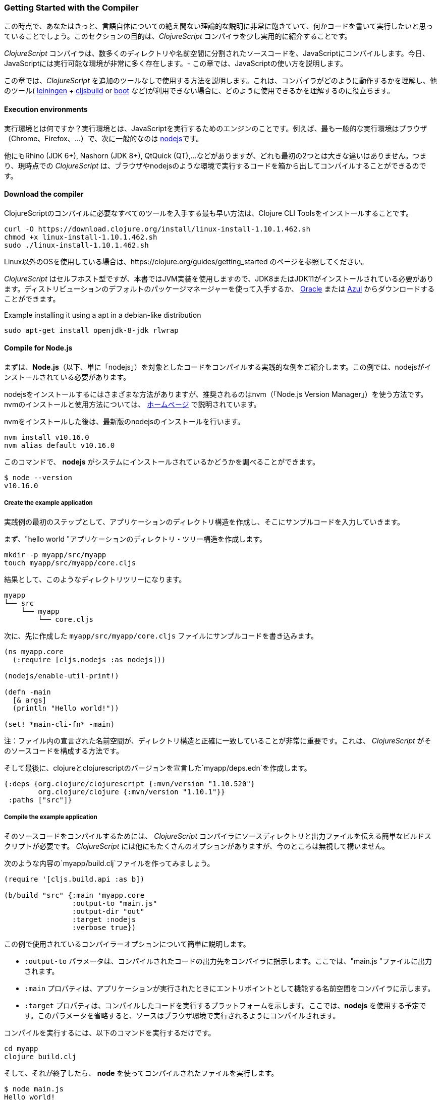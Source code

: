 === Getting Started with the Compiler

この時点で、あなたはきっと、言語自体についての絶え間ない理論的な説明に非常に飽きていて、何かコードを書いて実行したいと思っていることでしょう。このセクションの目的は、_ClojureScript_ コンパイラを少し実用的に紹介することです。

_ClojureScript_ コンパイラは、数多くのディレクトリや名前空間に分割されたソースコードを、JavaScriptにコンパイルします。今日、JavaScriptには実行可能な環境が非常に多く存在します。- この章では、JavaScriptの使い方を説明します。

この章では、_ClojureScript_ を追加のツールなしで使用する方法を説明します。これは、コンパイラがどのように動作するかを理解し、他のツール( link:http://leiningen.org/[leiningen] + link:https://github.com/emezeske/lein-cljsbuild[cljsbuild] or link:http://boot-clj.com/[boot] など)が利用できない場合に、どのように使用できるかを理解するのに役立ちます。


==== Execution environments

実行環境とは何ですか？実行環境とは、JavaScriptを実行するためのエンジンのことです。例えば、最も一般的な実行環境はブラウザ（Chrome、Firefox、...）で、次に一般的なのは link:https://nodejs.org/[nodejs]です。

他にもRhino (JDK 6+), Nashorn (JDK 8+), QtQuick (QT),...などがありますが、どれも最初の2つとは大きな違いはありません。つまり、現時点での _ClojureScript_ は、ブラウザやnodejsのような環境で実行するコードを箱から出してコンパイルすることができるのです。


==== Download the compiler

ClojureScriptのコンパイルに必要なすべてのツールを入手する最も早い方法は、Clojure CLI Toolsをインストールすることです。

[source, bash]
----
curl -O https://download.clojure.org/install/linux-install-1.10.1.462.sh
chmod +x linux-install-1.10.1.462.sh
sudo ./linux-install-1.10.1.462.sh
----

Linux以外のOSを使用している場合は、https://clojure.org/guides/getting_started のページを参照してください。

_ClojureScript_ はセルフホスト型ですが、本書ではJVM実装を使用しますので、JDK8またはJDK11がインストールされている必要があります。ディストリビューションのデフォルトのパッケージマネージャーを使って入手するか、 link:https://www.oracle.com/technetwork/java/javase/downloads/jdk11-downloads-5066655.html[Oracle] または link:https://www.azul.com/downloads/zulu-community/[Azul] からダウンロードすることができます。

.Example installing it using a apt in a debian-like distribution
[source, bash]
----
sudo apt-get install openjdk-8-jdk rlwrap
----

==== Compile for Node.js

まずは、*Node.js*（以下、単に「nodejs」）を対象としたコードをコンパイルする実践的な例をご紹介します。この例では、nodejsがインストールされている必要があります。

nodejsをインストールするにはさまざまな方法がありますが、推奨されるのはnvm（「Node.js Version Manager」）を使う方法です。nvmのインストールと使用方法については、 link:https://github.com/creationix/nvm[ホームページ] で説明されています。

nvmをインストールした後は、最新版のnodejsのインストールを行います。

[source, shell]
----
nvm install v10.16.0
nvm alias default v10.16.0
----

このコマンドで、 *nodejs* がシステムにインストールされているかどうかを調べることができます。

[source, shell]
----
$ node --version
v10.16.0
----


===== Create the example application

実践例の最初のステップとして、アプリケーションのディレクトリ構造を作成し、そこにサンプルコードを入力していきます。

まず、"hello world "アプリケーションのディレクトリ・ツリー構造を作成します。

[source, bash]
----
mkdir -p myapp/src/myapp
touch myapp/src/myapp/core.cljs
----

結果として、このようなディレクトリツリーになります。

[source, text]
----
myapp
└── src
    └── myapp
        └── core.cljs
----


次に、先に作成した `myapp/src/myapp/core.cljs` ファイルにサンプルコードを書き込みます。

[source, clojure]
----
(ns myapp.core
  (:require [cljs.nodejs :as nodejs]))

(nodejs/enable-util-print!)

(defn -main
  [& args]
  (println "Hello world!"))

(set! *main-cli-fn* -main)
----

注：ファイル内の宣言された名前空間が、ディレクトリ構造と正確に一致していることが非常に重要です。これは、 _ClojureScript_ がそのソースコードを構成する方法です。

そして最後に、clojureとclojurescriptのバージョンを宣言した`myapp/deps.edn`を作成します。

[source, clojure]
----
{:deps {org.clojure/clojurescript {:mvn/version "1.10.520"}
        org.clojure/clojure {:mvn/version "1.10.1"}}
 :paths ["src"]}
----


===== Compile the example application

そのソースコードをコンパイルするためには、 _ClojureScript_ コンパイラにソースディレクトリと出力ファイルを伝える簡単なビルドスクリプトが必要です。 _ClojureScript_ には他にもたくさんのオプションがありますが、今のところは無視して構いません。

次のような内容の`myapp/build.clj`ファイルを作ってみましょう。

[source, clojure]
----
(require '[cljs.build.api :as b])

(b/build "src" {:main 'myapp.core
                :output-to "main.js"
                :output-dir "out"
                :target :nodejs
                :verbose true})
----

この例で使用されているコンパイラーオプションについて簡単に説明します。

* `:output-to` パラメータは、コンパイルされたコードの出力先をコンパイラに指示します。ここでは、"main.js "ファイルに出力されます。
* `:main` プロパティは、アプリケーションが実行されたときにエントリポイントとして機能する名前空間をコンパイラに示します。
* `:target` プロパティは、コンパイルしたコードを実行するプラットフォームを示します。ここでは、*nodejs* を使用する予定です。このパラメータを省略すると、ソースはブラウザ環境で実行されるようにコンパイルされます。

コンパイルを実行するには、以下のコマンドを実行するだけです。

[source, bash]
----
cd myapp
clojure build.clj
----

そして、それが終了したら、 *node* を使ってコンパイルされたファイルを実行します。

[source, shell]
----
$ node main.js
Hello world!
----


==== Compile for the Browser

このセクションでは、前のセクションで紹介した「hello world」と同様のアプリケーションを、ブラウザ環境で実行するために作成します。このアプリケーションに最低限必要なのは、JavaScriptを実行できるブラウザだけです。

プロセスはほとんど同じで、ディレクトリ構造も同じです。変わるのは、アプリケーションのエントリーポイントと、ビルドスクリプトだけです。それでは、先ほどの例のディレクトリツリーを別のディレクトリに作り直してみましょう。

[source, bash]
----
mkdir -p mywebapp/src/mywebapp
touch mywebapp/src/mywebapp/core.cljs
----

結果として、このようなディレクトリツリーになります。

[source, text]
----
mywebapp
└── src
    └── mywebapp
        └── core.cljs
----

そして、 `mywebapp/src/mywebapp/core.cljs` ファイルに新しいコンテンツを書き込みます。

[source, clojure]
----
(ns mywebapp.core)

(enable-console-print!)

(println "Hello world!")
----

ブラウザ環境では、アプリケーションの特定のエントリーポイントを必要としないため、エントリーポイントは名前空間全体となります。


===== Compile the example application

ソースコードをコンパイルしてブラウザで正しく動作させるためには、 `mywebapp/build.clj` ファイルを以下の内容で上書きしてください。

[source, clojure]
----
(require '[cljs.build.api :as b])

(b/build "src" {:output-to "main.js"
                :source-map true
                :output-dir "out/"
                :main 'mywebapp.core
                :verbose true
                :optimizations :none})
----

ここでは、使用しているコンパイラオプションについて簡単に説明します。

* `:output-to` パラメータは、コンパイラに対して、コンパイルされたコードの出力先を示します（ここでは "main.js" ファイル）。
* `:main` プロパティは、アプリケーションが実行されたときにエントリポイントとして機能する名前空間をコンパイラに示します。
* `:source-map` プロパティは、ソースマップの出力先を示します。(ソースマップはClojureScriptのソースと生成されたJavaScriptを接続し、エラーメッセージが元のソースを指し示すことができるようにします。)
* `:output-dir` は、コンパイル時に使用するすべてのファイルソースの出力先ディレクトリを示します。これはソースマップを自分のソースだけでなく、残りのコードで正しく動作させるためのものです。
* `:optimizations` は、コンパイル時の最適化を示します。このオプションにはさまざまな値がありますが、これについては後のセクションで詳しく説明します。

コンパイルを実行するには、以下のコマンドを実行するだけです。

[source, bash]
----
cd mywebapp;
clojure build.clj
----

このプロセスには時間がかかりますので、心配せずに少しだけ待ってください。ClojureコンパイラによるJVMブートストラップは若干遅いです。次のセクションでは、この遅いプロセスを常に開始したり停止したりするのを避けるために、ウォッチ・プロセスを開始する方法を説明します。

コンパイルを待つ間に、サンプルアプリをブラウザで簡単に実行できるように、ダミーのHTMLファイルを作成しましょう。以下の内容の _index.html_ ファイルを作成し、メインの _mywebapp_ ディレクトリに置きます。

[source, html]
----
<!DOCTYPE html>
<html>
  <header>
    <meta charset="utf-8" />
    <title>Hello World from ClojureScript</title>
  </header>
  <body>
    <script src="main.js"></script>
  </body>
</html>
----

コンパイルが終わり、基本的なHTMLファイルができあがったら、好きなブラウザで開いて、開発ツールのコンソールを見てみましょう。"Hello world!"というメッセージが表示されるはずです。


==== Watch process

_ClojureScript_ コンパイラの起動時間が遅いことにすでにお気づきかもしれません。この問題を解決するために、 _ClojureScript_ スタンドアロンコンパイラには、ソースコードの変更を監視し、変更されたファイルがディスクに書き込まれるとすぐに再コンパイルするツールが付属しています。

それでは、build.cljスクリプトを、引数を受け取ってさまざまなタスクを実行できるものに変換してみましょう。次のような内容の `tools.clj` スクリプトファイルを作ってみましょう。

[source, clojure]
----
(require '[cljs.build.api :as b])

(defmulti task first)

(defmethod task :default
  [args]
  (let [all-tasks  (-> task methods (dissoc :default) keys sort)
        interposed (->> all-tasks (interpose ", ") (apply str))]
    (println "Unknown or missing task. Choose one of:" interposed)
    (System/exit 1)))

(def build-opts
  {:output-to "main.js"
   :source-map true
   :output-dir "out/"
   :main 'mywebapp.core
   :verbose true
   :optimizations :none})

(defmethod task "build"
  [args]
  (b/build "src" build-opts))

(defmethod task "watch"
  [args]
  (b/watch"src" build-opts))

(task *command-line-args*)
----

これで、以下のコマンドで監視プロセスを開始できます。

[source, bash]
----
clojure tools.clj watch
----

名前空間 `mywebapp.core` に戻り、表示文字列を `"Hello World, Again!"` に変更します。 すると、ファイル `src/mywebapp/core.cljs` がすぐに再コンパイルされ、ブラウザで `index.html` をリロードすると、開発者コンソールに新しいテキストが表示されることがわかります。

また、次のようにしてシンプルなビルドを開始することもできます。

[source, bash]
----
clojure tools.clj build
----

最後に、 `build.clj` スクリプトをパラメータなしで実行すると、利用可能な「タスク」を示すヘルプメッセージが表示されます。

[source, bash]
----
$ clojure tools.clj
Unknown or missing task. Choose one of: build, watch
----


==== Optimization levels

_ClojureScript_コンパイラには、さまざまな最適化のレベルがあります。舞台裏では、これらのコンパイルレベルは Google Closure Compiler から来ています。

コンパイルプロセスの簡単な概要は以下の通りです。

1. リーダーはコードを読み、何らかの分析を行います。この段階でコンパイラはいくつかの警告を出すかもしれません。
2. 次に、 _ClojureScript_ コンパイラがJavaScriptのコードを出力します。その結果、各ClojureScript入力ファイルに対して、1つのJavaScript出力ファイルが作成されます。
3. 生成されたJavaScriptファイルは、Google Closure Compilerに渡され、最適化レベルやその他のオプション（ソースマップ、出力ディレクトリ、出力先など）に応じて、最終的な出力ファイルが生成されます。

最終的な出力フォーマットは、選択した最適化レベルによって異なります。


===== none

この最適化レベルでは、生成されたJavaScriptは、コードに追加の変換を加えることなく、名前空間ごとに別々の出力ファイルに書き込まれます。


===== whitespace

この最適化レベルでは、生成されたJavaScriptファイルが、依存関係のある順に1つの出力ファイルに連結されます。 改行やその他のホワイトスペースは削除されます。

これにより、コンパイル速度が多少低下します。しかし、ひどく遅いわけではないので、小～中規模のアプリケーションであれば十分に使用可能です。

===== simple

シンプルなコンパイルレベルでは、 `whitespace` 最適化レベルでの作業をベースに、ローカル変数や関数のパラメータの名前を短く変更するなど、式や関数内での最適化を追加で行います。

`:simple` の最適化によるコンパイルでは、構文的に有効な JavaScript の機能が常に維持されるので、コンパイルされた _ClojureScript_ と他の JavaScript との相互作用に支障をきたすことはありません。


===== advanced

アドバンスド・コンパイル・レベルは、 `simple` な最適化レベルをベースに、より積極的な最適化とデッドコードの排除を行います。これにより その結果、出力ファイルが大幅に小さくなります。

`:advanced` の最適化は、Google Closure Compilerのルールに従った厳格なJavaScriptのサブセットに対してのみ機能します。  _ClojureScript_ はこの厳密なサブセット内では有効なJavaScriptを生成しますが、サードパーティのJavaScriptコードとやり取りする場合には、すべてを期待通りに動作させるためにいくつかの追加作業が必要になります。

このサードパーティ製の JavaScript ライブラリとの連携については、後のセクションで説明します。


=== Working with the REPL

////
TODO: maybe it would be interesting to take some ideas from
http://www.alexeberts.com/exploring-the-clojurescript-repl/
////


==== Introduction

ClojureScriptで何かを試したいときには、その都度ソースファイルを作成してコンパイルすることもできますが、REPLを使った方が簡単です。REPLは以下の略です。

* Read - キーボードから入力を得る
* 入力を評価(Evaluate)する
* 結果を表示(Print)する
* 次の入力を得るためにループバック(Loop back)する

つまり、REPLを使えば、ClojureScriptのコンセプトを試して、すぐにフィードバックを得ることができます。

_ClojureScript_ には、異なる実行環境でREPLを実行するためのサポートが付属しており、それぞれに長所と短所があります。例えば、nodejsでREPLを実行することができますが、その環境ではDOMにアクセスすることができません。 どのREPL環境が最適なのかは、特定のニーズや要求に依存します。


==== Nashorn REPL

Nashorn REPLは、特別なものを必要としないため、最も簡単で、おそらく最も苦痛のないREPL環境です。

まず、新しいディレクトリ（ここでは `repl_playground/tools.clj` ）に、`tools.clj` という repl playground 用の新しいスクリプトファイルを作成しましょう。

[source, clojure]
----
(require '[cljs.repl :as repl])
(require '[cljs.repl.nashorn :as nashorn])

(defmulti task first)

(defmethod task :default
  [args]
  (let [all-tasks  (-> task methods (dissoc :default) keys sort)
        interposed (->> all-tasks (interpose ", ") (apply str))]
    (println "Unknown or missing task. Choose one of:" interposed)
    (System/exit 1)))

(defmethod task "repl:nashorn"
  [args]
  (repl/repl (nashorn/repl-env)
             :output-dir "out/nashorn"
             :cache-analysis true))

(task *command-line-args*)
----

以下の内容の `repl_playground/deps.edn` ファイルを作成します（これまでの例と同じです）。

[source, clojure]
----
{:deps {org.clojure/clojurescript {:mvn/version "1.10.520"}
        org.clojure/clojure {:mvn/version "1.10.1"}}
 :paths ["src"]}
----

そして、これでREPLを実行することができます。

[source, bash]
----
$ clj tools.clj repl:nashorn
ClojureScript 1.10.520
cljs.user=> (prn "Hello world")
"Hello world"
nil
----

この例では、 `clojure` の代わりに `clj` コマンドを使用していることにお気づきでしょうか。この2つのコマンドは実質的に同じですが、主な違いは `clj` が `rlwrap` でラップされた `clojure` コマンドを実行することです。 `rrlwrap` ツールは、履歴やコードナビゲーション、その他のシェルのような機能を可能にする「readline」機能を提供し、REPLでの経験をより快適なものにしてくれます。

まだインストールしていない場合は、 `sudo apt install -y rlwrap` でインストールできます。

注: これは基本的なREPLです。次の章では、コードハイライト、コードコンプリート、マルチラインエディションなど、より高度なREPLを体験する方法を説明します。


==== Node.js REPL

このREPLを使うには、もちろんnodejsがシステムにインストールされている必要があります。

すでに外部依存のないnashorn REPLがあるのに、なぜnodejs REPLが必要なのかと思われるかもしれません。その答えはとても簡単で、nodejsはバックエンドで最も使われているJavaScript実行環境であり、その周りには多くのコミュニティパッケージが構築されているからです。

良いニュースは、nodejsのREPLを始めるのは、一度システムにインストールしてしまえばとても簡単だということです。以下の内容を `tools.clj` スクリプトに追加してください。

[source, clojure]
----
(require '[cljs.repl.node :as node])

(defmethod task "node:repl"
  [args]
  (repl/repl (node/repl-env)
             :output-dir "out/nodejs"
             :cache-analysis true))
----

そして、REPLを起動します。

[source,bash]
----
$ clj tools.clj repl:node
ClojureScript 1.10.520
cljs.user=> (prn "Hello world")
"Hello world"
nil
----


==== Browser REPL

このREPLは、立ち上げるのに最も手間がかかる。これは、実行環境にブラウザを使用していることと、追加の要件があるためです。

まずは、 `tools.clj` スクリプトファイルに以下の内容を追加してみましょう。

[source, clojure]
----
(require '[cljs.build.api :as b])
(require '[cljs.repl.browser :as browser])

(defmethod task "repl:browser"
  [args]
  (println "Building...")
  (b/build "src"
           {:output-to "out/browser/main.js"
            :output-dir "out/browser"
            :source-map true
            :main 'myapp.core
            :optimizations :none})

  (println "Launching REPL...")
  (repl/repl (browser/repl-env :port 9001)
             :output-dir "out/browser"))
----

これまでの例との主な違いは、ブラウザREPLでは、REPLを動作させる前に、ブラウザで何らかのコードを実行する必要があることです。そのためには、これまでのセクションで使用してきたものとよく似たアプリケーション構造を再作成します。

[source, bash]
----
mkdir -p src/myapp
touch src/myapp/core.cljs
----

そして、 `src/myapp/core.cljs` ファイルに新しいコンテンツを書き込みます。

[source, clojure]
----
(ns myapp.core
 (:require [clojure.browser.repl :as repl]))

(defonce conn
  (repl/connect "http://localhost:9001/repl"))

(enable-console-print!)

(println "Hello, world!")
----

そして最後に、REPLのブラウザ側のコードを実行するためのエントリーポイントとして使用される、欠落している _index.html_ ファイルを作成します。

[source, html]
----
<!DOCTYPE html>
<html>
  <header>
    <meta charset="utf-8" />
    <title>Hello World from ClojureScript</title>
  </header>
  <body>
    <script src="out/browser/main.js"></script>
  </body>
</html>
----

さて、セットアップが大変でしたね。でも、実際に動いているところを見れば、その価値は十分にあると思います。そのためには、これまでの例と同じように、 `tools.clj` を実行してください。

[source, bash]
----
$ clj tools.clj repl:browser
Building...
Launching REPL...
ClojureScript 1.10.520
cljs.user=>
----

そして最後に、お気に入りのブラウザを開き、http://localhost:9001/。ページが読み込まれたら（ページは真っ白になります）、REPLを実行したコンソールに切り替えると、起動していることが確認できます。

[source, bash]
----
[...]
To quit, type: :cljs/quit
cljs.user=> (+ 14 28)
42
----

ブラウザREPLの大きな利点の一つは、ブラウザ環境のすべてにアクセスできることです。例えば、REPLで `(js/alert "hello world")` と入力します。これにより、ブラウザにアラートボックスが表示されます。いいですねー。

注：これは、ClojureScriptコンパイラに組み込まれたREPL機能の使い方のプレビューに過ぎません。コードハイライト、コードコンプリート、マルチラインエディション（Web開発の場合は、コードのホットリロードも可能）など、よりユーザーや開発者に優しい複製環境がありますので、次の章で説明します。


==== Rebel Readline (REPL library)

これは、Clojure(Script)の組み込みREPLにさらに高度な機能を追加するライブラリで、コードハイライト、コードコンプリート、マルチラインエディションを可能にします。

早速、`deps.edn`ファイルに反乱軍(rebel)の依存関係を追加してみましょう。

[source, clojure]
----
{:deps {org.clojure/clojurescript {:mvn/version "1.10.520"}
        org.clojure/clojure {:mvn/version "1.10.1"}
        com.bhauman/rebel-readline-cljs {:mvn/version "0.1.4"}
        com.bhauman/rebel-readline {:mvn/version "0.1.4"}}
 :paths ["src"]}
----

そして、以下のコードを `tools.clj` スクリプトファイルに追加します。

[source, clojure]
----
(require '[rebel-readline.core]
         '[rebel-readline.clojure.main]
         '[rebel-readline.clojure.line-reader]
         '[rebel-readline.cljs.service.local]
         '[rebel-readline.cljs.repl])

(defmethod task "repl:rebel:node"
  [args]
  (rebel-readline.core/with-line-reader
    (rebel-readline.clojure.line-reader/create
     (rebel-readline.cljs.service.local/create))
    (repl/repl (node/repl-env)
               :prompt (fn [])
               :read (rebel-readline.cljs.repl/create-repl-read)
               :output-dir "out/nodejs"
               :cache-analysis true)))
----

そして、REPLを起動します。

[source, bash]
----
$ clojure tools.clj repl:rebel:node
ClojureScript 1.10.520
cljs.user=> (println)
cljs.core/println: ([& objs])
----

REPLで書いている間に、実行したい関数記号が自動的に提案され、表示されることがわかります。

rebel-readlineの全機能に関する詳細は、https://github.com/bhauman/rebel-readline でご覧いただけます。



=== The Closure Library

Google Closure Libraryは、Googleが開発したjavascriptライブラリです。モジュール式のアーキテクチャを採用し、DOM操作やイベント、ajaxやJSONなどのクロスブラウザ機能を提供しています。

Google Closure Libraryは、Closure Compiler（ _ClojureScript_ コンパイラが内部的に使用しているもの）を活用するために特別に書かれています。

_ClojureScript_ はGoogle Closure CompilerとClosure Libraryをベースに作られています。実際、 _ClojureScript_ の名前空間はClosureのモジュールです。これは、Closure Libraryと非常に簡単にやりとりできることを意味しています。

[source, clojure]
----
(ns yourapp.core
  (:require [goog.dom :as dom]))

(def element (dom/getElement "body"))
----

このコードスニペットは、Closureライブラリの *dom* モジュールをインポートし、そのモジュールで宣言された関数を使用する方法を示しています。

さらに，closureライブラリは，クラスやオブジェクトのように振る舞う「特別な」モジュールを公開しています。これらの機能を使うには、 `(ns ...)` 形式の `:import` ディレクティブを使う必要があります。

[source, clojure]
----
(ns yourapp.core
  (:import goog.History))

(def instance (History.))
----

_Clojure_ のプログラムでは、ホスト(Java)のインターロップとして、Javaのクラスをインポートするために `:import` ディレクティブを使用します。 しかし、 _ClojureScript_ で型(クラス)を定義する場合には、`:import` ディレクティブではなく、標準の `:require` ディレクティブを使用する必要があります。

クロージャライブラリのすべての名前空間のリファレンスは、こちらをご覧ください。
http://google.github.io/closure-library/api/


=== Dependency management

これまでは、内蔵されている _Clojure(Script)_ ツールチェーンを使って、ソースファイルをJavaScriptにコンパイルしてきました。ここからは、外部やサードパーティの依存関係をどのように管理するかを理解する時期になります。


==== First project

あるツールがどのように機能するかを示す最良の方法は、そのツールを使ってトイプロジェクトを作成することです。今回は、ある年がうるう年かどうかを判断する小さなアプリケーションを作成します。

まず、プロジェクトのレイアウトを作成しましょう。

[source, bash]
----
mkdir -p leapyears/src/leapyears
mkdir -p leapyears/target/public
touch leapyears/target/public/index.html
touch leapyears/src/leapyears/core.cljs
touch leapyears/tools.cljs
touch leapyears/deps.edn
----

このプロジェクトは以下のような構成になっています。

----
leapyears
├── deps.edn
├── src
│   └── leapyears
│       └── core.cljs
├── target
│   └── public
│       └── index.html
└── tools.clj
----

`deps.edn` ファイルには、アプリケーションのビルドや実行に必要な、すべての *パッケージ化された* 依存関係の情報が含まれています。パッケージ化された依存関係とは、jarファイルとしてパッケージ化され、clojars/mavenリポジトリにアップロードされたライブラリのことです。

[注釈]
====
しかし、ClojureScriptは様々な方法で外部コードを消費することができます。

- グーグルclosureライブラリ・モジュール
- グローバル エクスポート モジュール
- es6/commonjsモジュール(実験的)

これについては、次のセクションで説明します。
====

まずは、シンプルな`deps.edn`ファイルを作ってみましょう。

[source, clojure]
----
{:deps {org.clojure/clojurescript {:mvn/version "1.10.520"}
        org.clojure/clojure {:mvn/version "1.10.1"}
        com.bhauman/rebel-readline-cljs {:mvn/version "0.1.4"}
        com.bhauman/rebel-readline {:mvn/version "0.1.4"}}
 :paths ["src" "target"]}
----

そして、シンプルなビルドスクリプト（ `tools.clj` ファイル）。

[source, clojure]
----
(require '[cljs.build.api :as b])
(require '[cljs.repl :as repl])
(require '[cljs.repl.node :as node])

(defmulti task first)

(defmethod task :default
  [args]
  (let [all-tasks  (-> task methods (dissoc :default) keys sort)
        interposed (->> all-tasks (interpose ", ") (apply str))]
    (println "Unknown or missing task. Choose one of:" interposed)
    (System/exit 1)))

(def build-opts
  {:output-to "target/public/js/leapyears.js"
   :source-map true
   :output-dir "target/public/js/leapyears"
   :main 'leapyears.core
   :verbose true
   :optimizations :none})

(defmethod task "repl"
  [args]
  (repl/repl (node/repl-env)
             :output-dir "target/nodejs"
             :cache-analysis true))

(defmethod task "build"
  [args]
  (b/build "src" build-opts))

(defmethod task "watch"
  [args]
  (b/watch "src" build-opts))

(task *command-line-args*)
----

次に、 `target/public/index.html` ファイルに以下の内容を記述します。

[source, html]
----
<!DOCTYPE html>
<html>
  <head>
    <title>leapyears</title>
    <meta http-equiv="Content-Type" content="text/html; charset=utf-8" />
  </head>
  <body>
    <section class="viewport">
      <div id="result">
        ----
      </div>

      <form action="" method="">
        <label for="year">Input a year</label>
        <input id="year" name="year" />
      </form>
    </section>

    <script src="./js/leapyears.js" type="text/javascript"></script>
  </body>
</html>
----

次のステップでは、フォームをインタラクティブにするためのコードを追加します。以下のコードを `src/leapyears/core.cljs` に記述してください。

[source, clojure]
----
(ns leapyears.core
  (:require [goog.dom :as dom]
            [goog.events :as events]
            [cljs.reader :refer (read-string)]))

(enable-console-print!)

(def input (dom/getElement "year"))
(def result (dom/getElement "result"))

(defn leap?
  [year]
  (or (zero? (js-mod year 400))
      (and (pos? (js-mod year 100))
           (zero? (js-mod year 4)))))

(defn on-change
  [event]
  (let [target (.-target event)
        value (read-string (.-value target))]
    (if (leap? value)
      (set! (.-innerHTML result) "YES")
      (set! (.-innerHTML result) "NO"))))

(events/listen input "keyup" on-change)
----

これで、プロジェクトをコンパイルすることができます。

[source, bash]
----
clojure tools.clj watch
----

最後に、 `target/public/index.html` ファイルをブラウザで開きます。テキストボックスに年号を入力すると、その年がうるう年であるかどうかが表示されます。


==== Adding native dependencies

これまでは、ClojureScriptランタイムに含まれるバッテリーのみを使用していましたが、ネイティブな依存関係を含むプロジェクトを改善しましょう。この例では、 link:https://github.com/funcool/cuerdas[Cuerdas]  (Clojure(Script)専用に構築された文字列操作ライブラリ)を使用します。

`funcool/cuerdas {:mvn/version "2.2.0"}` を `deps.edn` ファイル内の `:deps` セクションに追加します。また、`leapyears/core.cljs` ファイルにも対応する修正を加えます。

[source, clojure]
----
(ns leapyears.core
  (:require [goog.dom :as dom]
            [goog.events :as events]
            [cuerdas.core :as str]
            [cljs.reader :refer (read-string)]))

;; [...]

(defn on-change
  [event]
  (let [target (.-target event)
        value (read-string (.-value target))]

    (if (str/blank? value)
      (set! (.-innerHTML result) "---")
      (if (leap? value)
        (set! (.-innerHTML result) "YES")
        (set! (.-innerHTML result) "NO")))))
----

これで、buildコマンドやwatchコマンドを実行すると、新しく宣言された依存関係がダウンロードされ、この依存関係が含まれた状態でアプリケーションがコンパイルされるようになります。

Clojureのパッケージは、しばしば link:http://clojars.org[Clojars] で公開されています。また、 link:https://github.com/clojure/clojurescript/wiki#libraries[ClojureScript Wiki] で多くのサードパーティライブラリを見つけることができます。


==== External dependencies

いくつかの状況では、 _ClojureScript_ には存在しないが、javascriptにはすでに実装されているライブラリが必要で、それをプロジェクトで使用したいと思うことがあるかもしれません。

これを行うには、主にインクルードしたいライブラリに応じて多くの方法があります。そのようなライブラリの多くはパッケージ化され、clojarsにアップロードされていますので、ネイティブの依存関係と同じように `deps.edn` で宣言することができます（使い方にはいくつかの特徴がありますが、以下を参照してください）。


==== Closure compatible module

google closure module systemと互換性があるように書かれたライブラリを持っていて、それをプロジェクトに含めたい場合は、ソースをクラスパスに入れ（leapyearsプロジェクトの `src` または `vendor` ディレクトリ内）、他のclojure名前空間と同様にアクセスします。

google closure moduleは直接互換性があるので、追加のステップなしに、clojureのコードとgoogle closure module systemを使って書かれたjavascriptのコードを混ぜることができるからです。

leapyearsプロジェクトを参考にして、google closure module形式を使ったjavascriptで、 `leap?` 関数を実装してみましょう。ディレクトリ構造の作成を開始します。

[source, bash]
----
touch src/leapyears/util.js
----

そして、closureモジュール形式で実装を追加します。

.src/leapyears/util.js
[source, js]
----
goog.provide("leapyears.util");

goog.scope(function() {
  var module = leapyears.util;

  module.isLeap = function(val) {
    return (0 === (val % 400)) || (((val % 100) > 0) && (0 === (val % 4)));
  };
});
----

これで repl を開くと、名前空間をインポートして、`isLeap` 関数を使うことができます。

[source, clojure]
----
(require '[leapyears.util :as util])

(util/isLeap 2112)
;; => true

(util/isLeap 211)
;; => false
----

注: プロジェクトのルートで `clj tools.clj repl` を実行するだけで、nodejs repl を開くことができます。

注: これは、パフォーマンスに敏感なロジックをjavascriptで直接実装し、それをClojureScriptに簡単にエクスポートするために、多くのプロジェクトで使用されている方法です。


==== Global Export

これは、ClojureScriptから外部のjavascriptライブラリを消費するための、最も拡張された、最も信頼できる方法であり、多くの機能を備えています。

これで遊んでみましょう。まず、Commonjsモジュール形式のシンプルなファイルを作成します(google closureモジュールを使った前の例とよく似ています)。

javascriptライブラリをインクルードする最も早い方法は、 link:http://cljsjs.github.io/[CLJSJS] で利用できるかどうかを調べることです。利用可能であれば、その依存関係を `deps.edn` ファイルに含めて使用します。

このライブラリには、2つの使用方法があります。

まず、`deps.edn` ファイルに `moment` の依存関係を追加します。

[source, clojure]
----
cljsjs/moment {:mvn/version "2.24.0-0"}
----

その後、replを開いて以下を試してみてください。

.using the `js/` special namespace
[source, clojure]
----
(require '[cljsjs.moment]) ;; just require, no alias

(.format (js/moment) "LLLL")
;; => "Monday, July 15, 2019 5:32 PM"
----

.using the alias
[source, clojure]
----
(require '[moment :as m])

(.format (m) "LLLL")
;; => "Monday, July 15, 2019 5:33 PM"
----

舞台裏では、パッケージはClojureScriptのコンパイラ機能 link:https://clojurescript.org/reference/compiler-options#foreign-libs[descripted here] を使って、コンパイラに使用するファイルやグローバルエクスポートに関する十分な情報を提供しています。

ですから、もしcljsjsにライブラリが見つからなくても、同じ機能を使ってそれをインクルードすることができます。例えば、momentがcljsjsにはなく、私たちのプロジェクトに必要だと仮定しましょう。

外部の依存関係をインクルードするためには、 `:foreign-libs` と `:externs` のパラメターをClojureScriptコンパイラに渡す必要がありますが、2つの方法があります。

- それらを `build` または `repl` 関数に渡す。
- クラスパスのルートにある `deps.cljs` ファイルの中に入れます。

`deps.cljs` では、ファイルをローカルディレクトリに置く必要がありますが、最初の方法では、外部URLを直接指定することができます。今回の例では、第一のアプローチを使用します。

変更を適用した `deps.edn` ファイルの外観は次のとおりです。

[source, clojure]
----
;; [...]

(def foreign-libs
  [{:file "https://cdnjs.cloudflare.com/ajax/libs/moment.js/2.24.0/moment.js"
    :file-min "https://cdnjs.cloudflare.com/ajax/libs/moment.js/2.24.0/moment.min.js"
    :provides ["vendor.moment"]}])


(def build-opts
  {:output-to "target/public/js/leapyears.js"
   :source-map true
   :output-dir "target/public/js/leapyears"
   :main 'leapyears.core
   :verbose true
   :optimizations :none
   :foreign-libs foreign-libs})

(defmethod task "repl"
  [args]
  (repl/repl (node/repl-env)
             :foreign-libs foreign-libs
             :output-dir "target/node"
             :cache-analysis true))

;; [...]
----

replを実行すると、cljsjsパッケージを使用している場合と同じように、 `vendor.moment` をインポートできるようになります。

最後に、 `:externs` というオプションがありますが、これはプロダクションビルドの時にのみ必要になります。externsファイルは、プレーンなjavascriptファイルで構成されており、インクルードされた外部のライブラリのパブリックAPIを宣言し、google closureコンパイラが理解できるようにします。


moment externsは link:https://github.com/cljsjs/packages/blob/master/moment/resources/cljsjs/common/moment.ext.js[こちら] で公開されています。使用したいライブラリをインクルードして、高度な最適化をしてアプリをコンパイルしたい場合は、プロジェクトにmoment.ext.jsのようなファイルをインクルードして、ClojureScriptコンパイラに `:externs` オプションで参照させる必要があります。

詳しい情報は、 https://clojurescript.org/reference/compiler-options#externs[on clojurescript.org] をご覧ください。


==== ES6/CommonJS modules

Google Closure Compilerには、異なるモジュールタイプ(commonjsやES)をGoogle Closureモジュールタイプに変換することができる高度な機能があります。しかし、この機能はまだ実験的なものです。単純なモジュールでは動作しますが、複雑なモジュール（多くのサブモジュールやディレクトリ）では、まだ正しく準拠していません。

いずれにしても、この機能を試してみてください。詳しいドキュメントは link:https://clojurescript.org/reference/javascript-module-support[clojurescript.org] でご覧いただけます。

ES6やCommonJSモジュールを使用するための最良の方法は、 _rollup_ や _webpack_ のようなjavascript bundlerを組み合わせて、外部依存性を持つ単一のビルドを生成し、次にClojureScriptでそれを使用するために *global exports* メソッドを使用することです。この例は、 link:https://clojurescript.org/guides/webpack[on clojurescript.org] で説明されています。


=== Interactive development with Figwheel

そして最後に、完全にインタラクティブな、REPLベースの、ホットリロード可能な開発環境を実現する *figwheel* を紹介します。

以下の例では、leapyearsプロジェクトの構造を再利用しています。

注：ここではfigwheelをWebアプリケーションに使用していますが、実行環境としてnodejsをターゲットにしたアプリケーションでも同じように動作します。

最初のステップとして、 *figwheel* の依存関係を `deps.edn` ファイルに追加する必要があります。

[source, clojure]
----
com.bhauman/figwheel-main {:mvn/version "0.2.1"}
----

そして、 `tools.clj` スクリプトに新しいタスクを追加します。

[source, clojure]
----
(def figwheel-opts
  {:open-url false
   :load-warninged-code true
   :auto-testing false
   :ring-server-options {:port 3448 :host "0.0.0.0"}
   :watch-dirs ["src"]})

(defmethod task "figwheel"
  [args]
  (figwheel/start figwheel-opts {:id "main" :options build-opts}))
----


そして、 `clojure tools.clj fighweel` を実行します。これでfigwheelプロセスが起動し、自動的にhttpサーバーを立ち上げて、 `target/public/` ディレクトリと `index.html` ファイルへのインデックスを提供するようになります。

コードを更新すると、そのコードが自動的にブラウザに読み込まれ、 *ページを再読み込みする必要はありません* 。

詳しくは、 link:https://figwheel.org/[figwheel.org] をご覧ください。


=== Unit testing

ご想像のとおり、 _ClojureScript_ のテストは、Clojure、Java、Python、JavaScriptなどの他の言語で広く使われているのと同じコンセプトで構成されています。

言語を問わず、ユニットテストの主な目的は、いくつかのテストケースを実行し、テスト対象のコードが期待通りに動作し、予期せぬ例外を発生させずに戻ってくることを検証することです。

_ClojureScript_ のデータ構造が不変であることは、プログラムがエラーを起こしにくくするのに役立ち、テストを少しだけ容易にします。 _ClojureScript_ のもう一つの利点は、複雑なオブジェクトではなく、普通のデータを使う傾向があることです。そのため、テスト用の「モック」オブジェクトの構築が非常に簡単です。


==== First steps

「公式」 _ClojureScript_ テストフレームワークは、「cljs.test」名前空間にあります。これは非常にシンプルなライブラリですが、私たちの目的には十分すぎるほどのものです。

link:https://github.com/clojure/test.check[test.check] のように、追加の機能を提供したり、直接異なるアプローチでテストを行うライブラリもあります。しかし、ここではそれらを取り上げません。

ここでは、 `leapyears` プロジェクトの構造を再利用し、そこにテストを追加していきます。テスト関連のファイルやディレクトリを作成しましょう。

[source, bash]
----
mkdir -p test/leapyears/test
touch test/leapyears/test/main.cljs
----

また、 `tools.clj` ファイルに、テストの構築、監視、実行のための新しいタスクを作成する必要があります。

[source, clojure]
----
(require '[clojure.java.shell :as shell])

;; [...]

(defmethod task "build:tests"
  [args]
  (b/build (b/inputs "src" "vendor" "test")
           (assoc build-opts
                  :main 'leapyears.test.main
                  :output-to "out/tests.js"
                  :output-dir "out/tests"
                  :target :nodejs)))

(defmethod task "watch:test"
  [args]
  (letfn [(run-tests []
            (let [{:keys [out err]} (shell/sh "node" "out/tests.js")]
              (println out err)))]
    (println "Start watch loop...")
    (try
      (b/watch (b/inputs "src", "test")
               (assoc build-opts
                      :main 'leapyears.test.main
                      :watch-fn run-tests
                      :output-to "out/tests.js"
                      :output-dir "out/tests"
                      :target :nodejs))

      (catch Exception e
        (println "Error on running tests:" e)
        ;; (Thread/sleep 2000)
        (task args)))))
----

次に、 `test/leapyears/test/main.cljs` ファイルにテストコードを入れます。

[source, clojure]
----
(ns leapyears.test.main
  (:require [cljs.test :as t]))

(enable-console-print!)

(t/deftest my-first-test
  (t/is (= 1 2)))

(set! *main-cli-fn* #(t/run-tests))

;; この拡張機能は、テストが成功したかどうかに応じてリターンコードを正しく設定するために必要です。
(defmethod t/report [:cljs.test/default :end-run-tests]
  [m]
  (if (t/successful? m)
    (set! (.-exitCode js/process) 0)
    (set! (.-exitCode js/process) 1)))
----

そのコードスニペットの関連部分は

[source, clojure]
----
(t/deftest my-first-test
  (t/is (= 1 2)))
----

`deftest` マクロは、テストを定義するための基本的なプリミティブです。最初のパラメータとして名前を受け取り、続いて `is` マクロを使用した 1 つまたは複数のアサーションを受け取ります。この例では、 `(= 1 2)`  が真であることを主張しています。

これを実行してみましょう。

[source,bash]
----
$ clojure tools build:tests
$ node out/tests.js
Testing mytestingapp.core-tests

FAIL in (my-first-test) (cljs/test.js:374:14)
expected: (= 1 2)
  actual: (not (= 1 2))

Ran 1 tests containing 1 assertions.
1 failures, 0 errors.
----

期待していた assert の失敗がコンソールにうまく表示されているのがわかります。テストを修正するには、 `=` を `not=` に変更して、再度ファイルを実行してください。

[source, bash]
----
$ clojure tools build:tests
$ node out/mytestingapp.js

Testing mytestingapp.core-tests

Ran 1 tests containing 1 assertions.
0 failures, 0 errors.
----

この種のアサーションをテストするのは結構ですが、あまり役に立ちません。それでは、いくつかのアプリケーションコードをテストしてみましょう。ここでは、ある年がうるう年であるかどうかをチェックする関数を使用します。

[source, clojure]
----
(ns leapyears.test.main
  (:require [cljs.test :as t]
            [leapyears.vendor.util-closure :as util]))

;; [...]

(t/deftest my-second-test
  (t/is (util/isLeap 1980))
  (t/is (not (util/isLeap 1981))))

;; [...]
----

コンパイルしたファイルを再度実行すると、2つのテストが実行されていることがわかります。 最初のテストは以前と同様に通過し、2つの新しい閏年のテストも通過しました。


==== Async Testing

_ClojureScript_ の特殊性の一つに、非同期、シングルスレッドの実行環境で動作することがあり、これには課題があります。

非同期実行環境では、非同期関数をテストできるようにしなければなりません。そのために、 _ClojureScript_ テストライブラリは  `async`  マクロを提供しており、非同期コードでうまく動作するテストを作成することができます。

まず、非同期的に動作する関数を書く必要があります。この目的のために、 `async-leap?` という述語を作ります。この述語は同じ操作を行いますが、コールバックを使って非同期に結果を返します。

[source, clojure]
----
(defn async-leap?
  [year callback]
  (js/setImmediate #(callback (util/isLeap year))))
----

JavaScriptの関数 `setImmediate` を使って非同期タスクをエミュレートし、その述語の結果でコールバックを実行しています。

これをテストするには、先に述べた `async` マクロを使ってテストケースを書く必要があります。

[source, clojure]
----
(t/deftest my-async-test
  (t/async done
    (async-leap? 1980 (fn [result]
                        (t/is (true? result))
                              (done))))) depending if the test passes or not.
----

`async` マクロで公開される `done` 関数は、非同期操作が終了し、すべてのアサーションが実行された後に呼び出されるべきです。

`done` 関数は一度だけ実行することが非常に重要です。この関数を省略したり、2回実行したりすると、おかしな動作を引き起こす可能性があるので、避けるべきです。
